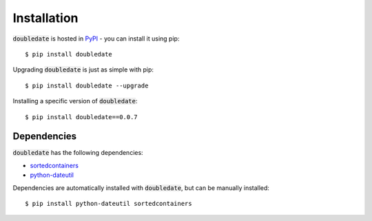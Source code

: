 Installation
========================
:code:`doubledate` is hosted in `PyPI <https://pypi.org/project/doubledate/>`_ - you can install it using pip:
::

    $ pip install doubledate

Upgrading :code:`doubledate` is just as simple with pip: 
::

    $ pip install doubledate --upgrade

Installing a specific version of :code:`doubledate`: 
:: 

    $ pip install doubledate==0.0.7

Dependencies
-------------------------
:code:`doubledate` has the following dependencies: 

- `sortedcontainers <http://www.grantjenks.com/docs/sortedcontainers/>`_
- `python-dateutil <https://dateutil.readthedocs.io/en/stable/>`_

Dependencies are automatically installed with :code:`doubledate`, but can be manually installed: 
:: 

    $ pip install python-dateutil sortedcontainers